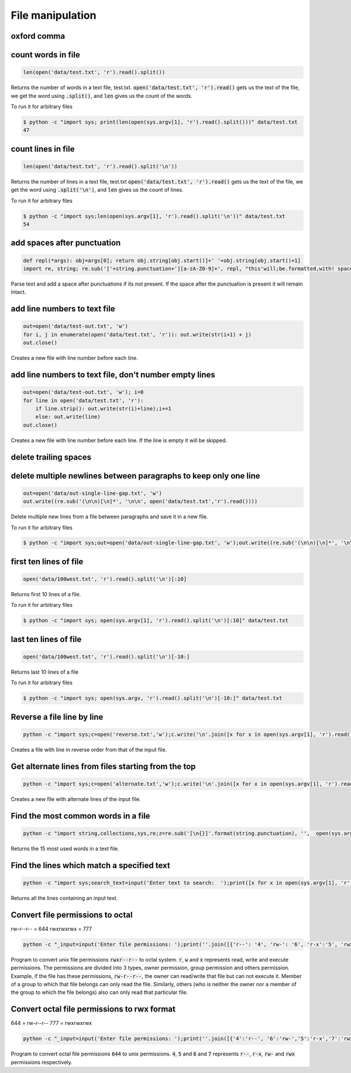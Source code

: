 File manipulation
-----------------

oxford comma
============


count words in file
===================

.. code-block:: python

    len(open('data/test.txt', 'r').read().split())

Returns the number of words in a text file, test.txt.
:code:`open('data/test.txt', 'r').read()` gets us the text of the file, we get the word using :code:`.split()`, and :code:`len` gives us the count of the words.

To run it for arbitrary files


.. code-block:: bash

    $ python -c "import sys; print(len(open(sys.argv[1], 'r').read().split()))" data/test.txt
    47


count lines in file
===================

.. code-block:: python

    len(open('data/test.txt', 'r').read().split('\n'))

Returns the number of lines in a text file, test.txt
:code:`open('data/test.txt', 'r').read()` gets us the text of the file, we get the word using :code:`.split('\n')`, and :code:`len` gives us the count of lines.

To run it for arbitrary files


.. code-block:: bash

    $ python -c "import sys;len(open(sys.argv[1], 'r').read().split('\n'))" data/test.txt
    54


add spaces after punctuation
============================

.. code-block:: python

    def repl(*args): obj=args[0]; return obj.string[obj.start()]+' '+obj.string[obj.start()+1]
    import re, string; re.sub('['+string.punctuation+'][a-zA-Z0-9]+', repl, "this'will;be.formatted,with! spaces")

Parse text and add a space after punctuations if its not present. If the space after the punctuation is present
it will remain intact.


add line numbers to text file
=============================

.. code-block:: python

    out=open('data/test-out.txt', 'w')
    for i, j in enumerate(open('data/test.txt', 'r')): out.write(str(i+1) + j)
    out.close()

Creates a new file with line number before each line.


add line numbers to text file, don't number empty lines
=======================================================

.. code-block:: python

    out=open('data/test-out.txt', 'w'); i=0
    for line in open('data/test.txt', 'r'):
        if line.strip(): out.write(str(i)+line);i+=1
        else: out.write(line)
    out.close()

Creates a new file with line number before each line. If the line is empty it will be skipped.


delete trailing spaces
======================


delete multiple newlines between paragraphs to keep only one line
=================================================================

.. code-block:: python

    out=open('data/out-single-line-gap.txt', 'w')
    out.write((re.sub('(\n\n)[\n]*', '\n\n', open('data/test.txt','r').read())))

Delete multiple new lines from a file between paragraphs and save it in a new file.

To run it for arbitrary files


.. code-block:: bash

    $ python -c "import sys;out=open('data/out-single-line-gap.txt', 'w');out.write((re.sub('(\n\n)[\n]*', '\n\n', open(sys.argv[1],'r').read())))" data/test.txt


first ten lines of file
=======================

.. code-block:: python

    open('data/100west.txt', 'r').read().split('\n')[:10]

Returns first 10 lines of a file.

To run it for arbitrary files


.. code-block:: bash

    $ python -c "import sys; open(sys.argv[1], 'r').read().split('\n')[:10]" data/test.txt


last ten lines of file
======================

.. code-block:: python

    open('data/100west.txt', 'r').read().split('\n')[-10:]

Returns last 10 lines of a file

To run it for arbitrary files


.. code-block:: bash

    $ python -c "import sys; open(sys.argv, 'r').read().split('\n')[-10:]" data/test.txt

Reverse a file line by line
===================================

.. code-block:: bash

    python -c "import sys;c=open('reverse.txt','w');c.write('\n'.join([x for x in open(sys.argv[1], 'r').read().split('\n')[::-1]]));c.close()" data/100west.txt

Creates a file with line in reverse order from that of the input file.


Get alternate lines from files starting from the top
======================================================

.. code-block:: bash

    python -c "import sys;c=open('alternate.txt','w');c.write('\n'.join([x for x in open(sys.argv[1], 'r').read().split('\n')[::2]]));c.close()" data/100west.txt

Creates a new file with alternate lines of the input file.


Find the most common words in a file
======================================

.. code-block:: bash

    python -c "import string,collections,sys,re;z=re.sub('[\n{}]'.format(string.punctuation), '',  open(sys.argv[1],'r').read().lower());x=collections.Counter(z.split(' '));del x[''];print(sorted(x.items(), key=lambda kv: kv[1], reverse=True)[:15])"

Returns the 15 most used words in a text file.


Find the lines which match a specified text
============================================================================

.. code-block:: bash

    python -c "import sys;search_text=input('Enter text to search:  ');print([x for x in open(sys.argv[1], 'r').read().split('\n') if search_text.lower() in x.lower()])" data/100west.txt

Returns all the lines containing an input text.


Convert file permissions to octal
===================================

rw-r--r-- = 644
rwxrwxrwx = 777

.. code-block:: bash

    python -c "_input=input('Enter file permissions: ');print(''.join([{'r--': '4', 'rw-': '6', 'r-x':'5', 'rwx':'7'}[x] for x in [_input[i:i+3] for i in range(0, len(_input), 3)]]))"

Program to convert unix file permissions :code:`rwxr--r--` to octal system. :code:`r`, :code:`w` and :code:`x` represents
read, write and execute permissions. The permissions are divided into 3 types, owner permission, group permission and
others permission. Example, if the file has these permissions, :code:`rw-r--r--`, the owner can read/write that file but
can not execute it. Member of a group to which that file belongs can only read the file. Similarly, others (who is neither
the owner nor a member of the group to which the file belongs) also can only read that particular file.


Convert octal file permissions to rwx format
=============================================

644 = rw-r--r--
777 = rwxrwxrwx

.. code-block:: bash

    python -c "_input=input('Enter file permissions: ');print(''.join([{'4':'r--', '6':'rw-','5':'r-x','7':'rwx'}[x] for x in str(_input)]))"

Program to convert octal file permissions :code:`644` to unix permissions. :code:`4`, :code:`5` and :code:`6` and :code:`7`
represents :code:`r--`, :code:`r-x`, :code:`rw-` and :code:`rwx` permissions respectively.
